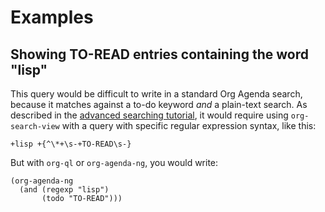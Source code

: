 

* Examples

** Showing TO-READ entries containing the word "lisp"

This query would be difficult to write in a standard Org Agenda search, because it matches against a to-do keyword /and/ a plain-text search.  As described in the [[https://orgmode.org/worg/org-tutorials/advanced-searching.html#combining-metadata-and-full-text-queries][advanced searching tutorial]], it would require using ~org-search-view~ with a query with specific regular expression syntax, like this:

#+BEGIN_EXAMPLE
  +lisp +{^\*+\s-+TO-READ\s-}
#+END_EXAMPLE

But with =org-ql= or =org-agenda-ng=, you would write:

#+BEGIN_SRC elisp
  (org-agenda-ng
    (and (regexp "lisp")
         (todo "TO-READ")))
#+END_SRC

